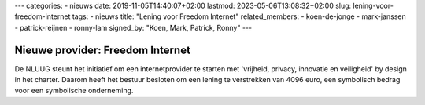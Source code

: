 ---
categories:
- nieuws
date: 2019-11-05T14:40:07+02:00
lastmod: 2023-05-06T13:08:32+02:00
slug: lening-voor-freedom-internet
tags:
- nieuws
title: "Lening voor Freedom Internet"
related_members:
- koen-de-jonge
- mark-janssen
- patrick-reijnen
- ronny-lam
signed_by: "Koen, Mark, Patrick, Ronny"
---

Nieuwe provider: Freedom Internet
=================================

De NLUUG steunt het initiatief om een internetprovider te starten met 'vrijheid, privacy, innovatie en veiligheid' by design in het charter. Daarom heeft het bestuur besloten om een lening te verstrekken van 4096 euro, een symbolisch bedrag voor een symbolische onderneming.
